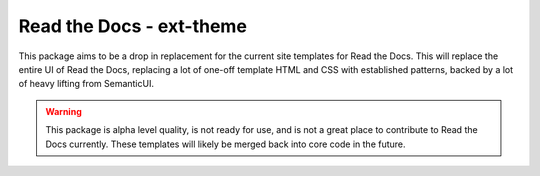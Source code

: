Read the Docs - ext-theme
=========================

This package aims to be a drop in replacement for the current site templates for
Read the Docs. This will replace the entire UI of Read the Docs, replacing a lot
of one-off template HTML and CSS with established patterns, backed by a lot of
heavy lifting from SemanticUI.

.. warning::
    This package is alpha level quality, is not ready for use, and is not a
    great place to contribute to Read the Docs currently. These templates will
    likely be merged back into core code in the future.
